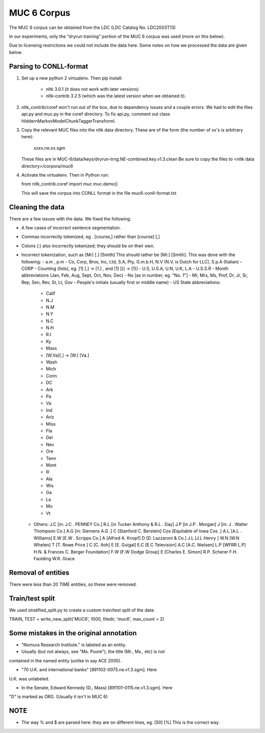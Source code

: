 MUC 6 Corpus
============

The MUC 6 corpus can be obtained from the LDC (LDC Catalog No. LDC2003T13)

In our experiments, only the "dryrun training" portion
of the MUC 6 corpus was used (more on this below).

Due to licensing restrictions we could not include the data here. Some notes
on how we processed the data are given below.

Parsing to CONLL-format
-----------------------

1. Set up a new python 2 virtualenv. Then pip install:

    - nltk 3.0.1 (it does not work with later versions)
    - nltk-contrib 3.2.5 (which was the latest version when we obtained it).

2. nltk_contrib/coref won't run out of the box, due to dependency issues and a
   couple errors. We had to edit the files api.py and muc.py in the coref
   directory.
   To fix api.py, comment out class HiddernMarkovModelChunkTaggerTransformI.

3. Copy the relevant MUC files into the nltk data directory. These are of the
   form (the number of xx's is arbitrary here):

        xxxx.ne.xx.sgm

   These files are in MUC-6/data/keys/dryrun-trng.NE-combined.key.v1.3.clean
   Be sure to copy the files to  <nltk data directory>/corpora/muc6

4. Activate the virtualenv. Then in Python run:

   from nltk_contrib.coref import muc
   muc.demo()

   This will save the corpus into CONLL format in the file
   muc6-conll-format.txt

Cleaning the data
-----------------

There are a few issues with the data. We fixed the following:

* A few cases of incorrect sentence segmentation.

* Commas incorrectly tokenized, eg . [course,] rather than [course] [,]

* Colons (:) also incorrectly tokenized; they should be on their own.

* Incorrect tokenization, such as [Mr] [.] [Smith]  This should rather be
  [Mr.] [Smith].  This was done with the following:
  - a.m , p.m
  - Co, Corp, Bros, Inc, Ltd, S.A, Pty, G.m.b.H, N.V (N.V. is Dutch for LLC), S.p.A (Italian)
  - CORP
  - Counting (lists), eg. [1] [.] -> [1.] , and [1] [)] -> [1)]
  - U.S, U.S.A, U.N, U.K, L.A
  - U.S.S.R
  - Month abbreviations (Jan, Feb, Aug, Sept, Oct, Nov, Dec)
  - No [as in number, eg. "No. 1"]
  - Mr, Mrs, Ms, Prof, Dr, Jr, Sr, Rep, Sen, Rev, St, Lt, Gov
  - People's initials (usually first or middle name)
  - US State abbreviations:
        - Calif
        - N.J
        - N.M
        - N.Y
        - N.C
        - N.H
        - R.I
        - Ky
        - Mass
        - [W.Va][.] -> [W.] [Va.]
        - Wash
        - Mich
        - Conn
        - DC
        - Ark
        - Pa
        - Va
        - Ind
        - Ariz
        - Miss
        - Fla
        - Del
        - Nev
        - Ore
        - Tenn
        - Mont
        - Ill
        - Ala
        - Wis
        - Ga
        - La
        - Mo
        - Vt
  - Others:
    J.C [in: J.C . PENNEY Co.]
    R.L [in Tucker Anthony & R.L . Day]
    J.P [in J.P . Morgan]
    J [in: J . Walter Thompson Co.]
    A.G [in: Siemens A.G .]
    C [Stanford C. Berstein]
    Cos [Equitable of Iowa Cos .]
    A.L [A.L . Williams]
    E.W [E.W . Scripps Co.]
    A [Alfred A. Knopf]
    D [D. Lazzaroni & Co.]
    J.L [J.L Henry ]
    W.N [W.N Whelen]
    T [T. Rowe Price ]
    C [C. Itoh]
    E [E. Guigal]
    E.C [E.C Television]
    A.C [A.C. Nielsen]
    L.P [WFRR L.P]
    H.N. & Frances C. Berger Foundation]
    F.W [F.W Dodge Group]
    E [Charles E. Simon]
    R.P. Scherer
    F.H. Faulding
    W.R. Grace

Removal of entities
-------------------

There were less than 20 TIME entities, so these were removed.

Train/test split
----------------

We used stratified_split.py to create a custom train/test split of the data:

TRAIN, TEST = write_new_split('MUC6', 1000, filedir, 'muc6', max_count = 2)

Some mistakes in the original annotation
-----------------------------------------

- "Nomura Research Institute." is labeled as an entity.

- Usually (but not always, see "Ms. Poore"), the title (Mr., Ms., etc) is not
contained in the named entity (unlike in say ACE 2005).

- "70 U.K. and international banks" [891102-0075.ne.v1.3.sgm]. Here
U.K. was unlabeled.

- In the Senate, Edward Kennedy (D., Mass) [891101-0115.ne.v1.3.sgm]. Here
"D" is marked as ORG. (Usually it isn't in MUC 6)

NOTE
----

* The way % and $ are parsed here: they are on different lines, eg. [50] [%]
  This is the correct way.

